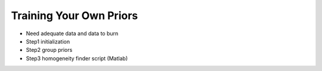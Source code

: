 Training Your Own Priors
========================

* Need adequate data and data to burn
* Step1 initialization
* Step2 group priors
* Step3 homogeneity finder script (Matlab)
